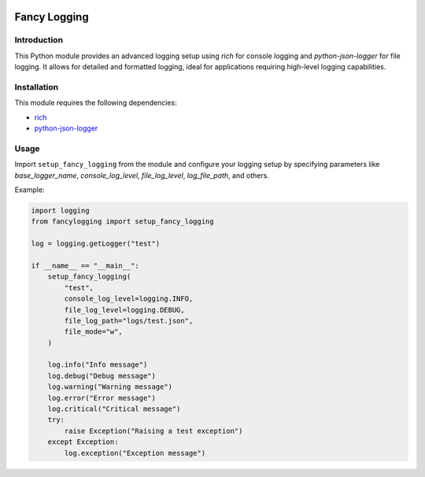 .. image:: https://img.shields.io/pypi/v/fancylogging
   :alt: PyPI - Version

Fancy Logging
=============

Introduction
------------

This Python module provides an advanced logging setup using `rich` for 
console logging and `python-json-logger` for file logging. It allows for
detailed and formatted logging, ideal for applications requiring high-level
logging capabilities.

Installation
------------
This module requires the following dependencies:

* `rich <https://pypi.org/project/rich/>`_
* `python-json-logger <https://pypi.org/project/python-json-logger/>`_

Usage
-----
Import ``setup_fancy_logging`` from the module and configure your logging setup
by specifying parameters like `base_logger_name`, `console_log_level`,
`file_log_level`, `log_file_path`, and others.

Example:


.. code-block:: python

  import logging
  from fancylogging import setup_fancy_logging

  log = logging.getLogger("test")

  if __name__ == "__main__":
      setup_fancy_logging(
          "test",
          console_log_level=logging.INFO,
          file_log_level=logging.DEBUG,
          file_log_path="logs/test.json",
          file_mode="w",
      )

      log.info("Info message")
      log.debug("Debug message")
      log.warning("Warning message")
      log.error("Error message")
      log.critical("Critical message")
      try:
          raise Exception("Raising a test exception")
      except Exception:
          log.exception("Exception message")
